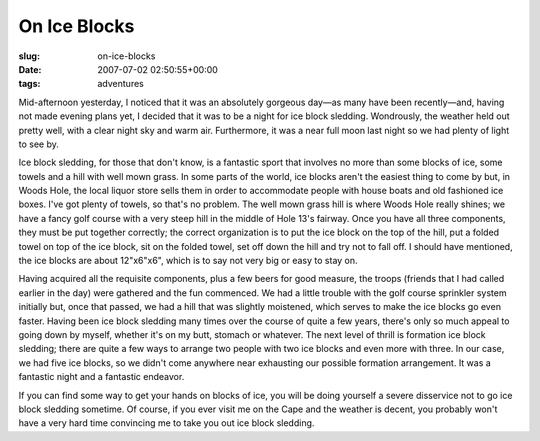 On Ice Blocks
=============

:slug: on-ice-blocks
:date: 2007-07-02 02:50:55+00:00
:tags: adventures

Mid-afternoon yesterday, I noticed that it was an absolutely gorgeous
day—as many have been recently—and, having not made evening plans yet, I
decided that it was to be a night for ice block sledding. Wondrously,
the weather held out pretty well, with a clear night sky and warm air.
Furthermore, it was a near full moon last night so we had plenty of
light to see by.

Ice block sledding, for those that don't know, is a fantastic sport that
involves no more than some blocks of ice, some towels and a hill with
well mown grass. In some parts of the world, ice blocks aren't the
easiest thing to come by but, in Woods Hole, the local liquor store
sells them in order to accommodate people with house boats and old
fashioned ice boxes. I've got plenty of towels, so that's no problem.
The well mown grass hill is where Woods Hole really shines; we have a
fancy golf course with a very steep hill in the middle of Hole 13's
fairway. Once you have all three components, they must be put together
correctly; the correct organization is to put the ice block on the top
of the hill, put a folded towel on top of the ice block, sit on the
folded towel, set off down the hill and try not to fall off. I should
have mentioned, the ice blocks are about 12"x6"x6", which is to say not
very big or easy to stay on.

Having acquired all the requisite components, plus a few beers for good
measure, the troops (friends that I had called earlier in the day) were
gathered and the fun commenced. We had a little trouble with the golf
course sprinkler system initially but, once that passed, we had a hill
that was slightly moistened, which serves to make the ice blocks go even
faster. Having been ice block sledding many times over the course of
quite a few years, there's only so much appeal to going down by myself,
whether it's on my butt, stomach or whatever. The next level of thrill
is formation ice block sledding; there are quite a few ways to arrange
two people with two ice blocks and even more with three. In our case, we
had five ice blocks, so we didn't come anywhere near exhausting our
possible formation arrangement. It was a fantastic night and a
fantastic endeavor.

If you can find some way to get your hands on blocks of ice, you will be
doing yourself a severe disservice not to go ice block sledding
sometime. Of course, if you ever visit me on the Cape and the weather is
decent, you probably won't have a very hard time convincing me to take
you out ice block sledding.
